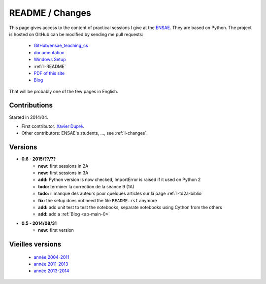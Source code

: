 
.. _l-README:

README / Changes
================

.. image:: https://travis-ci.org/sdpython/ensae_teaching_cs.svg?branch=master
    :target: https://travis-ci.org/sdpython/ensae_teaching_cs
    :alt: Build status
    
.. image:: https://badge.fury.io/py/ensae_teaching_cs.svg
    :target: http://badge.fury.io/py/ensae_teaching_cs
      
.. image:: http://img.shields.io/pypi/dm/ensae_teaching_cs.png
    :alt: PYPI Package
    :target: https://pypi.python.org/pypi/ensae_teaching_cs  
    
.. image:: http://img.shields.io/github/issues/sdpython/ensae_teaching_cs.png
    :alt: GitHub Issues
    :target: https://github.com/sdpython/ensae_teaching_cs/issues
    
.. image:: https://img.shields.io/badge/license-MIT-blue.svg
    :alt: MIT License
    :target: http://opensource.org/licenses/MIT       

This page gives access to the content of practical sessions I give at the
`ENSAE <http://www.ensae.fr/>`_. They are based on Python. The project
is hosted on GitHub can be modified by sending me pull requests:

    * `GitHub/ensae_teaching_cs <https://github.com/sdpython/ensae_teaching_cs/>`_
    * `documentation <http://www.xavierdupre.fr/app/ensae_teaching_cs/helpsphinx/index.html>`_
    * `Windows Setup <http://www.xavierdupre.fr/site2013/index_code.html#ensae_teaching_cs>`_
    * :ref:`l-README`
    * `PDF of this site <http://www.xavierdupre.fr/app/ensae_teaching_cs/latex/ensae_teaching_cs_doc.pdf>`_
    * `Blog <http://www.xavierdupre.fr/app/ensae_teaching_cs/helpsphinx/blog/main_0000.html#ap-main-0>`_

That will be probably one of the few pages in English.

Contributions
-------------

Started in 2014/04.

* First contributor: `Xavier Dupré <http://www.xavierdupre.fr/>`_.
* Other contributors: ENSAE's students, ..., see :ref:`l-changes`.

Versions
--------

* **0.6 - 2015/??/??**
    * **new:** first sessions in 2A
    * **new:** first sessions in 3A
    * **add:** Python version is now checked, ImportError is raised if it used on Python 2
    * **todo:** terminer la correction de la séance 9 (1A)
    * **todo:** il manque des auteurs pour quelques articles sur la page :ref:`l-td2a-biblio`
    * **fix:** the setup does not need the file ``README.rst`` anymore
    * **add:** add unit test to test the notebooks, separate notebooks using Cython from the others
    * **add:** add a :ref:`Blog <ap-main-0>`
* **0.5 - 2014/08/31**
    * **new:** first version


Vieilles versions
-----------------

    * `année 2004-2011 <http://www.xavierdupre.fr/enseignement/td_python/python_td_simple/index.html>`_
    * `année 2011-2013 <http://www.xavierdupre.fr/enseignement/td_python/python_td_minute/index.html>`_
    * `année 2013-2014 <http://www.xavierdupre.fr/site2013/enseignements/index.html>`_
    
